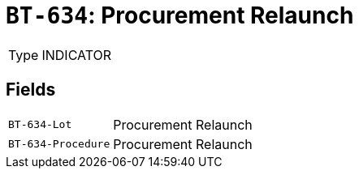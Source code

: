 = `BT-634`: Procurement Relaunch
:navtitle: Business Terms

[horizontal]
Type:: INDICATOR

== Fields
[horizontal]
  `BT-634-Lot`:: Procurement Relaunch
  `BT-634-Procedure`:: Procurement Relaunch
